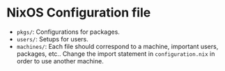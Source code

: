 * NixOS Configuration file
  - ~pkgs/~: Configurations for packages.
  - ~users/~: Setups for users.
  - ~machines/~: Each file should correspond to a machine, important users, packages, etc.. Change the import statement in ~configuration.nix~ in order to use another machine.
